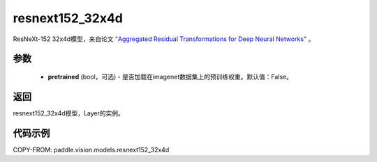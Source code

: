 .. _cn_api_paddle_vision_models_resnext152_32x4d:

resnext152_32x4d
-------------------------------

.. py:function:: paddle.vision.models.resnext152_32x4d(pretrained=False, **kwargs)


ResNeXt-152 32x4d模型，来自论文 `"Aggregated Residual Transformations for Deep Neural Networks" <https://arxiv.org/pdf/1611.05431.pdf>`_ 。

参数
:::::::::
  - **pretrained** (bool，可选) - 是否加载在imagenet数据集上的预训练权重。默认值：False。

返回
:::::::::
resnext152_32x4d模型，Layer的实例。

代码示例
:::::::::
COPY-FROM: paddle.vision.models.resnext152_32x4d
